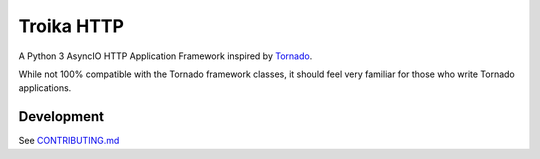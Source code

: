 Troika HTTP
===========
A Python 3 AsyncIO HTTP Application Framework inspired by `Tornado`_.

While not 100% compatible with the Tornado framework classes, it should
feel very familiar for those who write Tornado applications.

|Status| |Coverage| |Docs|

Development
-----------

See `CONTRIBUTING.md <CONTRIBUTING.md>`_

.. _Tornado: https://tornadoweb.org

.. |Status| image:: https://img.shields.io/travis/troika-framework/troika-http.svg?
   :target: https://travis-ci.org/troika-framework/troika-http

.. |Coverage| image:: https://img.shields.io/codecov/c/github/troika-framework/troika-http?
   :target: https://codecov.io/github/troika-framework/troika-http?branch=master

.. |Docs| image:: https://readthedocs.org/projects/troika-http/badge/?version=stable
   :target: https://troika-http.readthedocs.org
